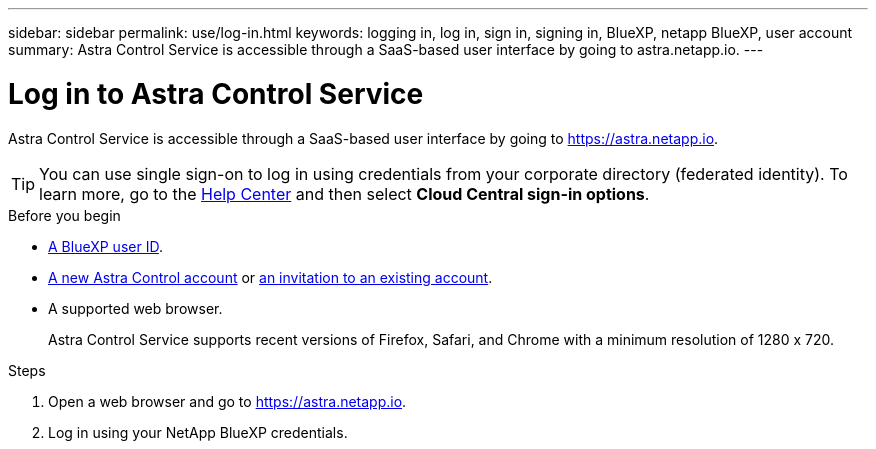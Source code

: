 ---
sidebar: sidebar
permalink: use/log-in.html
keywords: logging in, log in, sign in, signing in, BlueXP, netapp BlueXP, user account
summary: Astra Control Service is accessible through a SaaS-based user interface by going to astra.netapp.io.
---

= Log in to Astra Control Service
:hardbreaks:
:nofooter:
:icons: font
:linkattrs:
:imagesdir: ./media/

[.lead]
Astra Control Service is accessible through a SaaS-based user interface by going to https://astra.netapp.io.

TIP: You can use single sign-on to log in using credentials from your corporate directory (federated identity). To learn more, go to the https://cloud.netapp.com/help-center[Help Center^] and then select *Cloud Central sign-in options*.

.Before you begin

* link:../get-started/register.html[A BlueXP user ID].
* link:../get-started/register.html[A new Astra Control account] or link:manage-users.html[an invitation to an existing account].
* A supported web browser.
+
Astra Control Service supports recent versions of Firefox, Safari, and Chrome with a minimum resolution of 1280 x 720.

.Steps

. Open a web browser and go to https://astra.netapp.io.

. Log in using your NetApp BlueXP credentials.
